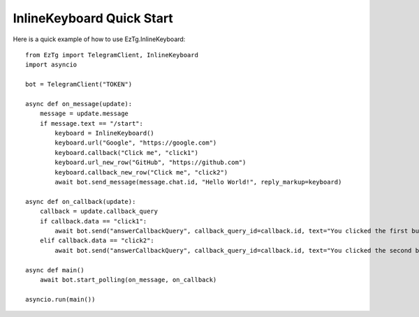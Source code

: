 .. EzTg documentation master file, created by
   sphinx-quickstart on Mon Dec 26 23:10:21 2022.
   You can adapt this file completely to your liking, but it should at least
   contain the root `toctree` directive.

InlineKeyboard Quick Start
==========================

Here is a quick example of how to use EzTg.InlineKeyboard::

    from EzTg import TelegramClient, InlineKeyboard
    import asyncio

    bot = TelegramClient("TOKEN")

    async def on_message(update):
        message = update.message
        if message.text == "/start":
            keyboard = InlineKeyboard()
            keyboard.url("Google", "https://google.com")
            keyboard.callback("Click me", "click1")
            keyboard.url_new_row("GitHub", "https://github.com")
            keyboard.callback_new_row("Click me", "click2")
            await bot.send_message(message.chat.id, "Hello World!", reply_markup=keyboard)

    async def on_callback(update):
        callback = update.callback_query
        if callback.data == "click1":
            await bot.send("answerCallbackQuery", callback_query_id=callback.id, text="You clicked the first button!")
        elif callback.data == "click2":
            await bot.send("answerCallbackQuery", callback_query_id=callback.id, text="You clicked the second button!", show_alert=True)

    async def main()
        await bot.start_polling(on_message, on_callback)

    asyncio.run(main())
